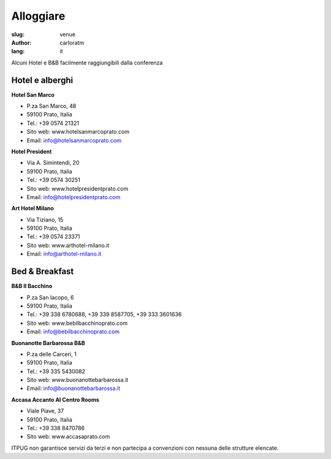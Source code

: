 Alloggiare
##########

:slug: venue
:author: carloratm
:lang: it


Alcuni Hotel e B&B facilmente raggiungibili dalla conferenza


Hotel e alberghi
----------------

**Hotel San Marco**

* P.za San Marco, 48
* 59100 Prato, Italia
* Tel.: +39 0574 21321
* Sito web: www.hotelsanmarcoprato.com
* Email: info@hotelsanmarcoprato.com


**Hotel President**

* Via A. Simintendi, 20
* 59100 Prato, Italia
* Tel.: +39 0574 30251
* Sito web: www.hotelpresidentprato.com
* Email: info@hotelpresidentprato.com


**Art Hotel Milano**

* Via Tiziano, 15
* 59100 Prato, Italia
* Tel.: +39 0574 23371
* Sito web: www.arthotel-milano.it
* Email: info@arthotel-milano.it


Bed & Breakfast
---------------


**B&B Il Bacchino**

* P.za San Iacopo, 6
* 59100 Prato, Italia
* Tel.: +39 338 6780688, +39 339 8587705,  +39 333 3601636
* Sito web: www.bebilbacchinoprato.com
* Email: info@bebilbacchinoprato.com


**Buonanotte Barbarossa B&B**

* P.za delle Carceri, 1
* 59100 Prato, Italia
* Tel.: +39 335 5430082
* Sito web: www.buonanottebarbarossa.it
* Email: info@buonanottebarbarossa.it


**Accasa Accanto Al Centro Rooms**

* Viale Piave, 37
* 59100 Prato, Italia
* Tel.: +39 338 8470786
* Sito web: www.accasaprato.com


ITPUG non garantisce servizi da terzi e non partecipa a convenzioni con
nessuna delle strutture elencate.
